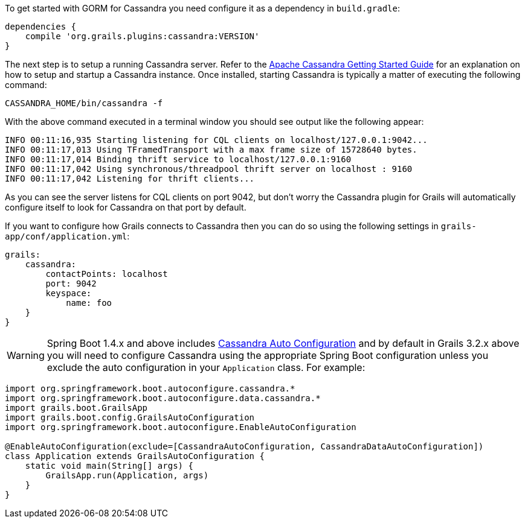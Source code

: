 To get started with GORM for Cassandra you need configure it as a dependency in `build.gradle`:

[source,groovy]
----
dependencies {
    compile 'org.grails.plugins:cassandra:VERSION'
}
----


The next step is to setup a running Cassandra server. 
Refer to the http://cassandra.apache.org/doc/latest/getting_started/index.html[Apache Cassandra Getting Started Guide] for an explanation on how to setup and startup a Cassandra instance.
Once installed, starting Cassandra is typically a matter of executing the following command:

[source,groovy]
----
CASSANDRA_HOME/bin/cassandra -f
----

With the above command executed in a terminal window you should see output like the following appear:

[source,groovy]
----
INFO 00:11:16,935 Starting listening for CQL clients on localhost/127.0.0.1:9042...
INFO 00:11:17,013 Using TFramedTransport with a max frame size of 15728640 bytes.
INFO 00:11:17,014 Binding thrift service to localhost/127.0.0.1:9160
INFO 00:11:17,042 Using synchronous/threadpool thrift server on localhost : 9160
INFO 00:11:17,042 Listening for thrift clients...
----

As you can see the server listens for CQL clients on port 9042, but don't worry the Cassandra plugin for Grails will automatically configure itself to look for Cassandra on that port by default.

If you want to configure how Grails connects to Cassandra then you can do so using the following settings in `grails-app/conf/application.yml`:

[source,groovy]
----
grails:
    cassandra:
        contactPoints: localhost
        port: 9042
        keyspace:
            name: foo
    }
}
----

WARNING: Spring Boot 1.4.x and above includes http://docs.spring.io/spring-boot/docs/current/reference/html/boot-features-nosql.html#boot-features-cassandra[Cassandra Auto Configuration] and by default in Grails 3.2.x above you will need to configure Cassandra using the appropriate Spring Boot configuration unless you exclude the auto configuration in your `Application` class. For example:

[source,groovy]
----
import org.springframework.boot.autoconfigure.cassandra.*
import org.springframework.boot.autoconfigure.data.cassandra.*
import grails.boot.GrailsApp
import grails.boot.config.GrailsAutoConfiguration
import org.springframework.boot.autoconfigure.EnableAutoConfiguration

@EnableAutoConfiguration(exclude=[CassandraAutoConfiguration, CassandraDataAutoConfiguration])
class Application extends GrailsAutoConfiguration {
    static void main(String[] args) {
        GrailsApp.run(Application, args)
    }
}
----